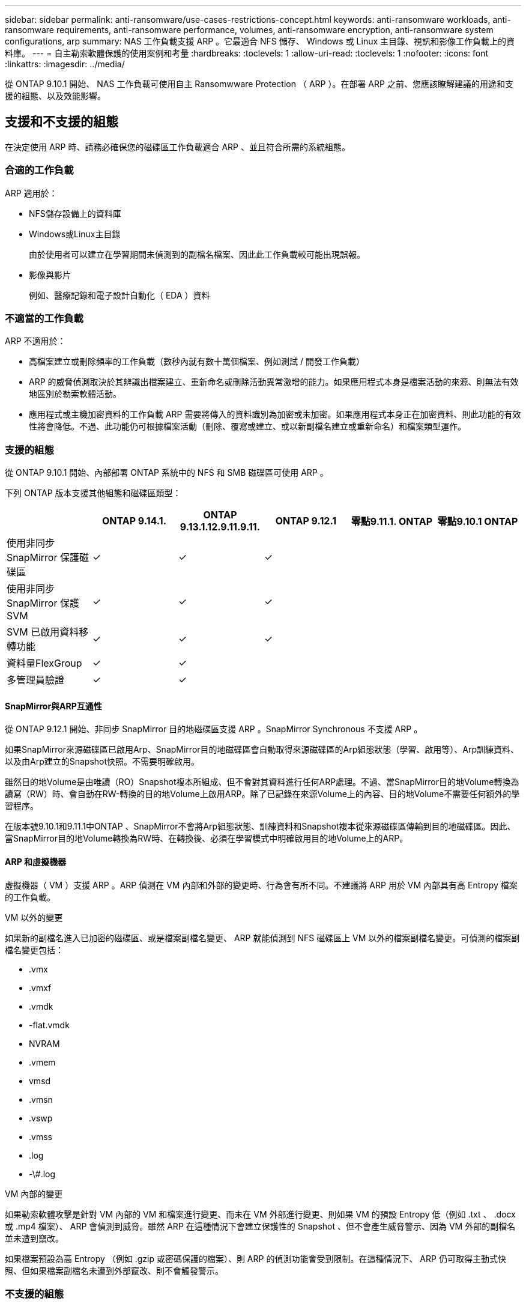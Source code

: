 ---
sidebar: sidebar 
permalink: anti-ransomware/use-cases-restrictions-concept.html 
keywords: anti-ransomware workloads, anti-ransomware requirements, anti-ransomware performance, volumes, anti-ransomware encryption, anti-ransomware system configurations, arp 
summary: NAS 工作負載支援 ARP 。它最適合 NFS 儲存、 Windows 或 Linux 主目錄、視訊和影像工作負載上的資料庫。 
---
= 自主勒索軟體保護的使用案例和考量
:hardbreaks:
:toclevels: 1
:allow-uri-read: 
:toclevels: 1
:nofooter: 
:icons: font
:linkattrs: 
:imagesdir: ../media/


[role="lead"]
從 ONTAP 9.10.1 開始、 NAS 工作負載可使用自主 Ransomwware Protection （ ARP ）。在部署 ARP 之前、您應該瞭解建議的用途和支援的組態、以及效能影響。



== 支援和不支援的組態

在決定使用 ARP 時、請務必確保您的磁碟區工作負載適合 ARP 、並且符合所需的系統組態。



=== 合適的工作負載

ARP 適用於：

* NFS儲存設備上的資料庫
* Windows或Linux主目錄
+
由於使用者可以建立在學習期間未偵測到的副檔名檔案、因此此工作負載較可能出現誤報。

* 影像與影片
+
例如、醫療記錄和電子設計自動化（ EDA ）資料





=== 不適當的工作負載

ARP 不適用於：

* 高檔案建立或刪除頻率的工作負載（數秒內就有數十萬個檔案、例如測試 / 開發工作負載）
* ARP 的威脅偵測取決於其辨識出檔案建立、重新命名或刪除活動異常激增的能力。如果應用程式本身是檔案活動的來源、則無法有效地區別於勒索軟體活動。
* 應用程式或主機加密資料的工作負載
ARP 需要將傳入的資料識別為加密或未加密。如果應用程式本身正在加密資料、則此功能的有效性將會降低。不過、此功能仍可根據檔案活動（刪除、覆寫或建立、或以新副檔名建立或重新命名）和檔案類型運作。




=== 支援的組態

從 ONTAP 9.10.1 開始、內部部署 ONTAP 系統中的 NFS 和 SMB 磁碟區可使用 ARP 。

下列 ONTAP 版本支援其他組態和磁碟區類型：

|===
|  | ONTAP 9.14.1. | ONTAP 9.13.1.12.9.11.9.11. | ONTAP 9.12.1 | 零點9.11.1. ONTAP | 零點9.10.1 ONTAP 


| 使用非同步 SnapMirror 保護磁碟區 | ✓ | ✓ | ✓ |  |  


| 使用非同步 SnapMirror 保護 SVM | ✓ | ✓ | ✓ |  |  


| SVM 已啟用資料移轉功能 | ✓ | ✓ | ✓ |  |  


| 資料量FlexGroup | ✓ | ✓ |  |  |  


| 多管理員驗證 | ✓ | ✓ |  |  |  
|===


==== SnapMirror與ARP互通性

從 ONTAP 9.12.1 開始、非同步 SnapMirror 目的地磁碟區支援 ARP 。SnapMirror Synchronous 不支援 ARP 。

如果SnapMirror來源磁碟區已啟用Arp、SnapMirror目的地磁碟區會自動取得來源磁碟區的Arp組態狀態（學習、啟用等）、Arp訓練資料、以及由Arp建立的Snapshot快照。不需要明確啟用。

雖然目的地Volume是由唯讀（RO）Snapshot複本所組成、但不會對其資料進行任何ARP處理。不過、當SnapMirror目的地Volume轉換為讀寫（RW）時、會自動在RW-轉換的目的地Volume上啟用ARP。除了已記錄在來源Volume上的內容、目的地Volume不需要任何額外的學習程序。

在版本號9.10.1和9.11.1中ONTAP 、SnapMirror不會將Arp組態狀態、訓練資料和Snapshot複本從來源磁碟區傳輸到目的地磁碟區。因此、當SnapMirror目的地Volume轉換為RW時、在轉換後、必須在學習模式中明確啟用目的地Volume上的ARP。



==== ARP 和虛擬機器

虛擬機器（ VM ）支援 ARP 。ARP 偵測在 VM 內部和外部的變更時、行為會有所不同。不建議將 ARP 用於 VM 內部具有高 Entropy 檔案的工作負載。

.VM 以外的變更
如果新的副檔名進入已加密的磁碟區、或是檔案副檔名變更、 ARP 就能偵測到 NFS 磁碟區上 VM 以外的檔案副檔名變更。可偵測的檔案副檔名變更包括：

* .vmx
* .vmxf
* .vmdk
* -flat.vmdk
* NVRAM
* .vmem
* vmsd
* .vmsn
* .vswp
* .vmss
* .log
* -\#.log


.VM 內部的變更
如果勒索軟體攻擊是針對 VM 內部的 VM 和檔案進行變更、而未在 VM 外部進行變更、則如果 VM 的預設 Entropy 低（例如 .txt 、 .docx 或 .mp4 檔案）、 ARP 會偵測到威脅。雖然 ARP 在這種情況下會建立保護性的 Snapshot 、但不會產生威脅警示、因為 VM 外部的副檔名並未遭到竄改。

如果檔案預設為高 Entropy （例如 .gzip 或密碼保護的檔案）、則 ARP 的偵測功能會受到限制。在這種情況下、 ARP 仍可取得主動式快照、但如果檔案副檔名未遭到外部竄改、則不會觸發警示。



=== 不支援的組態

下列系統組態不支援 ARP ：

* 不支援的S3環境ONTAP
* SAN環境


ARP 不支援下列 Volume 組態：

* FlexGroup Volume （ ONTAP 9.10.1 至 9.12.1 ）。從 ONTAP 9.13.1 開始、支援 FlexGroup 磁碟區）
* FlexCache Volume （原始 FlexVol 磁碟區支援 ARP 、快取磁碟區則不支援）
* 離線磁碟區
* 純SAN磁碟區
* 資料量SnapLock
* SnapMirror同步
* 非同步 SnapMirror （僅在 ONTAP 9.10.1 和 9.11.1 中不受支援。從 ONTAP 9.12.1 開始支援非同步 SnapMirror 。如需詳細資訊、請參閱 <<snapmirror>>）
* 受限磁碟區
* 儲存VM的根磁碟區
* 已停止儲存VM的磁碟區




== ARP效能和頻率考量

根據處理量和尖峰 IOPS 的測量結果、 ARP 對系統效能的影響最小。ARP 功能的影響取決於特定的 Volume 工作負載。對於一般工作負載、建議使用下列組態限制：

[cols="30,20,30"]
|===
| 工作負載特性 | 每個節點的建議Volume限制 | 超過每節點磁碟區限制時效能降低：[*] 


| 讀取密集或資料可以壓縮。 | 150 | 最高IOPS的4% 


| 寫入密集、資料無法壓縮。 | 60 | IOPS上限的10% 
|===
通過：[*]無論新增的磁碟區數量超過建議的限制、系統效能不會超過這些百分比。

由於 ARP 分析會依優先順序執行、因此當受保護的磁碟區數量增加時、分析會在每個磁碟區上執行的頻率較低。



== 使用 ARP 保護的磁碟區進行多重管理驗證

從 ONTAP 9.13.1 開始、您可以啟用多重管理驗證（ MAV ）、以提高 ARP 的安全性。MAV 可確保至少有兩位或多位通過驗證的系統管理員必須關閉 ARP 、暫停 ARP 、或將可疑攻擊標示為受保護磁碟區上的誤報。瞭解操作方法 link:../multi-admin-verify/enable-disable-task.html["為受 ARP 保護的磁碟區啟用 MAV"^]。

您需要定義 MAV 群組的管理員、並為建立 MAV 規則 `security anti-ransomware volume disable`、 `security anti-ransomware volume pause`和 `security anti-ransomware volume attack clear-suspect` 您要保護的 ARP 命令。MAV 群組中的每位管理員都必須核准每個新的規則要求和 link:../multi-admin-verify/enable-disable-task.html["再次新增 MAV 規則"^] 在 MAV 設定中。

從 ONTAP 9.14.1 開始、 ARP 會提供建立 ARP 快照和觀察新副檔名的警示。這些事件的警示預設為停用。警示可在 Volume 或 SVM 層級設定。您可以使用在 SVM 層級建立 MAV 規則 `security anti-ransomware vserver event-log modify` 或是在 Volume 層級使用 `security anti-ransomware volume event-log modify`。

.後續步驟
* link:enable-task.html["啟用自發勒索軟體保護"]
* link:../multi-admin-verify/enable-disable-task.html["為受 ARP 保護的磁碟區啟用 MAV"]

